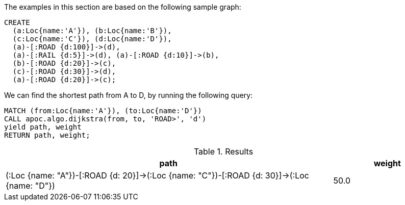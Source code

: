 The examples in this section are based on the following sample graph:

[source,cypher]
----
CREATE
  (a:Loc{name:'A'}), (b:Loc{name:'B'}),
  (c:Loc{name:'C'}), (d:Loc{name:'D'}),
  (a)-[:ROAD {d:100}]->(d),
  (a)-[:RAIL {d:5}]->(d), (a)-[:ROAD {d:10}]->(b),
  (b)-[:ROAD {d:20}]->(c),
  (c)-[:ROAD {d:30}]->(d),
  (a)-[:ROAD {d:20}]->(c);
----

We can find the shortest path from A to D, by running the following query:

[source,cypher]
----
MATCH (from:Loc{name:'A'}), (to:Loc{name:'D'})
CALL apoc.algo.dijkstra(from, to, 'ROAD>', 'd')
yield path, weight
RETURN path, weight;
----

.Results
[options="header", cols="3,1"]
|===
| path                                                                                                                                                                                                                           | weight
| (:Loc {name: "A"})-[:ROAD {d: 20}]->(:Loc {name: "C"})-[:ROAD {d: 30}]->(:Loc {name: "D"}) | 50.0
|===